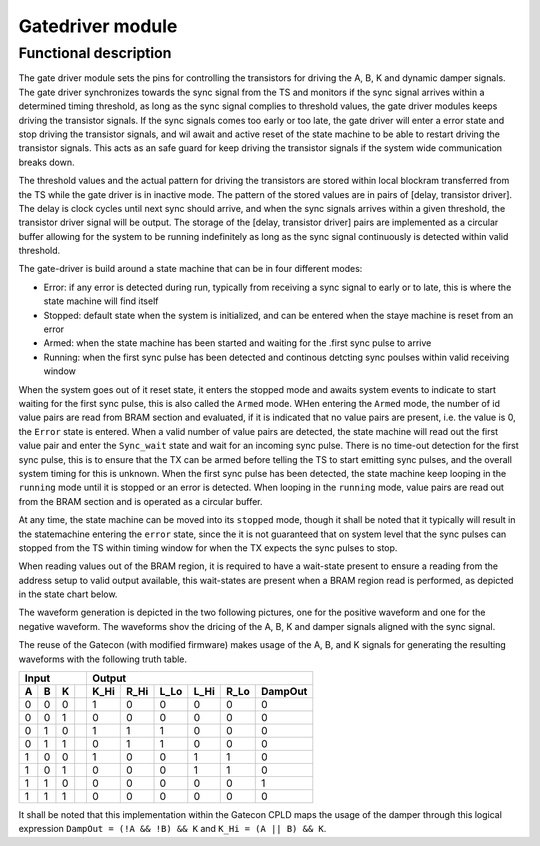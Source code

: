-----------------
Gatedriver module
-----------------

Functional description
----------------------

The gate driver module sets the pins for controlling the transistors for driving the A, B, K and dynamic damper signals. The gate driver synchronizes towards the sync signal from the TS and monitors if the sync signal arrives within a determined timing threshold, as long as the sync signal complies to threshold values, the gate driver modules keeps driving the transistor signals. If the sync signals comes too early or too late, the gate driver will enter a error state and stop driving the transistor signals, and wil await and active reset of the state machine to be able to restart driving the transistor signals. This acts as an safe guard for keep driving the transistor signals if the system wide communication breaks down.

The threshold values and the actual pattern for driving the transistors are stored within local blockram transferred from the TS while the gate driver is in inactive mode. The pattern of the stored values are in pairs of [delay, transistor driver]. The delay is clock cycles until next sync should arrive, and when the sync signals arrives within a given threshold, the transistor driver signal will be output. The storage of the [delay, transistor driver] pairs are implemented as a circular buffer allowing for the system to be running indefinitely as long as the sync signal continuously is detected within valid threshold.

The gate-driver is build around a state machine that can be in four different modes:

- Error: if any error is detected during run, typically from receiving a sync signal to early or to late, this is where the state machine will find itself
- Stopped: default state when the system is initialized, and can be entered when the staye machine is reset from an error
- Armed: when the state machine has been started and waiting for the .first sync pulse to arrive
- Running: when the first sync pulse has been detected and continous detcting sync poulses within valid receiving window

When the system goes out of it reset state, it enters the stopped mode and awaits system events to indicate to start waiting for the first sync pulse, this is also called the ``Armed`` mode. WHen entering the ``Armed`` mode, the number of id value pairs are read from BRAM section and evaluated, if it is indicated that no value pairs are present, i.e. the value is 0, the ``Error`` state is entered. When a valid number of value pairs are detected, the state machine will read out the first value pair and enter the ``Sync_wait`` state and wait for an incoming sync pulse. There is no time-out detection for the first sync pulse, this is to ensure that the TX can be armed before telling the TS to start emitting sync pulses, and the overall system timing for this is unknown. When the first sync pulse has been detected, the state machine keep looping in the ``running`` mode until it is stopped or an error is detected. When looping in the ``running`` mode, value pairs are read out from the BRAM section and is operated as a circular buffer.

At any time, the state machine can be moved into its ``stopped`` mode, though it shall be noted that it typically will result in the statemachine entering the ``error`` state, since the it is not guaranteed that on system level that the sync pulses can stopped from the TS within timing window for when the TX expects the sync pulses to stop.

When reading values out of the BRAM region, it is required to have a wait-state present to ensure a reading from the address setup to valid output available, this wait-states are present when a BRAM region read is performed, as depicted in the state chart below.

.. uml:: ../puml/sc_gate_driver.puml
        :caption: Gate driver stare chart


The waveform generation is depicted in the two following pictures, one for the positive waveform and one for the negative waveform. The waveforms shov the dricing of the A, B, K and damper signals aligned with the sync signal.


.. wavedrom:: ../wavedrom/sync_gen_pos.json
        :caption: Sync signal pos flow


.. wavedrom:: ../wavedrom/sync_gen_neg.json
        :caption: Sync signal neg flow


The reuse of the Gatecon (with modified firmware) makes usage of the A, B, and K signals for generating the resulting waveforms with the following truth table.

= = = === ==== ==== ==== ==== ==== =======
**Input**    **Output**
--------- --------------------------------
A B K     K_Hi R_Hi L_Lo L_Hi R_Lo DampOut
= = = === ==== ==== ==== ==== ==== =======
0 0 0     1    0    0    0    0    0      
0 0 1     0    0    0    0    0    0      
0 1 0     1    1    1    0    0    0      
0 1 1     0    1    1    0    0    0      
1 0 0     1    0    0    1    1    0      
1 0 1     0    0    0    1    1    0      
1 1 0     0    0    0    0    0    1      
1 1 1     0    0    0    0    0    0      
= = = === ==== ==== ==== ==== ==== =======

It shall be noted that this implementation within the Gatecon CPLD maps the usage of the damper through this logical expression ``DampOut = (!A && !B) && K`` and ``K_Hi = (A || B) && K``.
